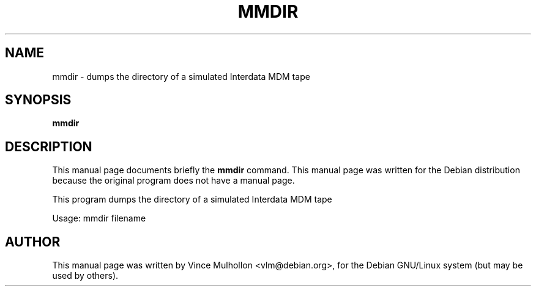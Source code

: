 .\"                                      Hey, EMACS: -*- nroff -*-
.TH MMDIR 1 "February 25, 2003"
.\" Please adjust this date whenever revising the manpage.
.\"
.\" Some roff macros, for reference:
.\" .nh        disable hyphenation
.\" .hy        enable hyphenation
.\" .ad l      left justify
.\" .ad b      justify to both left and right margins
.\" .nf        disable filling
.\" .fi        enable filling
.\" .br        insert line break
.\" .sp <n>    insert n+1 empty lines
.\" for manpage-specific macros, see man(7)
.SH NAME
mmdir \- dumps the directory of a simulated Interdata MDM tape
.SH SYNOPSIS
.B mmdir
.SH DESCRIPTION
This manual page documents briefly the
.B mmdir
command.
This manual page was written for the Debian distribution
because the original program does not have a manual page.
.PP
This program dumps the directory of a simulated Interdata MDM tape
.PP
Usage: mmdir filename
.PP
.SH AUTHOR
This manual page was written by Vince Mulhollon <vlm@debian.org>,
for the Debian GNU/Linux system (but may be used by others).

